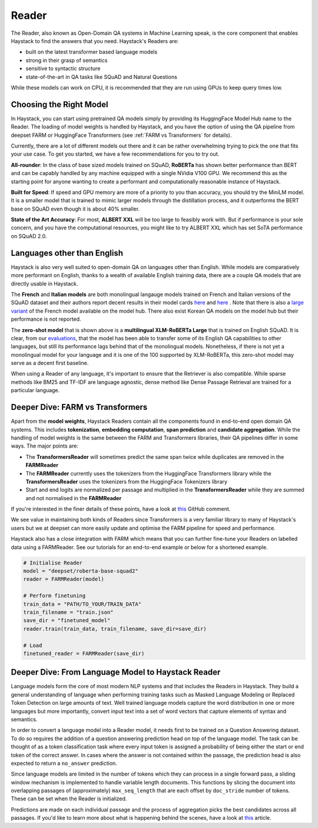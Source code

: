 Reader
======

The Reader, also known as Open-Domain QA systems in Machine Learning speak,
is the core component that enables Haystack to find the answers that you need.
Haystack's Readers are:

* built on the latest transformer based language models
* strong in their grasp of semantics
* sensitive to syntactic structure
* state-of-the-art in QA tasks like SQuAD and Natural Questions



.. tabs::

    .. tab:: FARM

        .. code-block:: python

            model = "deepset/roberta-base-squad2"
            reader = FARMReader(model, use_gpu=True)
            finder = Finder(reader, retriever)

    .. tab:: Transformers

        .. code-block:: python

            model = "deepset/roberta-base-squad2"
            reader = TransformersReader(model, use_gpu=1)
            finder = Finder(reader, retriever)

While these models can work on CPU, it is recommended that they are run using GPUs to keep query times low.

Choosing the Right Model
------------------------

In Haystack, you can start using pretrained QA models simply by providing its HuggingFace Model Hub name to the Reader.
The loading of model weights is handled by Haystack,
and you have the option of using the QA pipeline from deepset FARM or HuggingFace Transformers (see :ref:`FARM vs Transformers` for details).

Currently, there are a lot of different models out there and it can be rather overwhelming trying to pick the one that fits your use case.
To get you started, we have a few recommendations for you to try out.

.. tabs::

    .. tab:: FARM

        .. tabs::

            .. tab:: RoBERTa (base)

                **An optimised variant of BERT and a great starting point.**

                .. code-block:: python

                    reader = FARMReader("deepset/roberta-base-squad2")

                - **Pro**: Strong all round model
                - **Con**: There are other models that are either faster or more accurate

            .. tab:: MiniLM

                **A cleverly distilled model that sacrifices a little accuracy for speed.**

                .. code-block:: python

                    reader = FARMReader("deepset/minilm-uncased-squad2")

                - **Pro**: Inference speed up to 50% faster than BERT base
                - **Con**: Still doesn't match the best base sized models in accuracy

            .. tab:: ALBERT (XXL)

                **Large, powerful, SotA model.**

                .. code-block:: python

                    reader = FARMReader("ahotrod/albert_xxlargev1_squad2_512")

                - **Pro**: Better accuracy than any other open source model in QA
                - **Con**: The computational power needed make it impractical for most use cases

    .. tab:: Transformers

        .. tabs::

            .. tab:: RoBERTa (base)

                **An optimised variant of BERT and a great starting point.**

                .. code-block:: python

                    reader = TransformersReader("deepset/roberta-base-squad2")

                - **Pro**: Strong all round model
                - **Con**: There are other models that are either faster or more accurate

            .. tab:: MiniLM

                **A cleverly distilled model that sacrifices a little accuracy for speed.**

                .. code-block:: python

                    reader = TransformersReader("deepset/minilm-uncased-squad2")

                - **Pro**: Inference speed up to 50% faster than BERT base
                - **Con**: Still doesn't match the best base sized models in accuracy

            .. tab:: ALBERT (XXL)

                **Large, powerful, SotA model.**

                .. code-block:: python

                    reader = TransformersReader("ahotrod/albert_xxlargev1_squad2_512")

                - **Pro**: Better accuracy than any other open source model in QA
                - **Con**: The computational power needed make it impractical for most use cases

**All-rounder**: In the class of base sized models trained on SQuAD, **RoBERTa** has shown better performance than BERT
and can be capably handled by any machine equipped with a single NVidia V100 GPU.
We recommend this as the starting point for anyone wanting to create a performant and computationally reasonable instance of Haystack.

**Built for Speed**: If speed and GPU memory are more of a priority to you than accuracy,
you should try the MiniLM model.
It is a smaller model that is trained to mimic larger models through the distillation process,
and it outperforms the BERT base on SQuAD even though it is about 40% smaller.

..
   _comment: !! In our tests we found that it was XX% faster than BERT and ~X% better in perfomance. Compared to RoBERTa, it is only off by about X% absolute,


**State of the Art Accuracy**: For most, **ALBERT XXL** will be too large to feasibly work with.
But if performance is your sole concern, and you have the computational resources,
you might like to try ALBERT XXL which has set SoTA performance on SQuAD 2.0.

..
   _comment: !! How good is it? How much computation resource do you need to run it? !!


Languages other than English
----------------------------

Haystack is also very well suited to open-domain QA on languages other than English.
While models are comparatively more performant on English,
thanks to a wealth of available English training data,
there are a couple QA models that are directly usable in Haystack.

.. tabs::

    .. tab:: FARM

        .. tabs::

            .. tab:: French

                .. code-block:: python

                    reader = FARMReader("illuin/camembert-base-fquad")

            .. tab:: Italian

                .. code-block:: python

                    reader = FARMReader("mrm8488/bert-italian-finedtuned-squadv1-it-alfa")

            .. tab:: Zero-shot

                .. code-block:: python

                    reader = FARMReader("deepset/xlm-roberta-large-squad2")

    .. tab:: Transformers

        .. tabs::

            .. tab:: French

                .. code-block:: python

                    reader = TransformersReader("illuin/camembert-base-fquad")

            .. tab:: Italian

                .. code-block:: python

                    reader = TransformersReader("mrm8488/bert-italian-finedtuned-squadv1-it-alfa")

            .. tab:: Zero-shot

                .. code-block:: python

                    reader = TransformersReader("deepset/xlm-roberta-large-squad2")

The **French** and **Italian models** are both monolingual langauge models trained on French and Italian versions of the SQuAD dataset
and their authors report decent results in their model cards
`here <https://huggingface.co/illuin/camembert-base-fquad>`_ and `here <https://huggingface.co/illuin/camembert-base-fquad>`_ .
Note that there is also a `large variant <https://huggingface.co/illuin/camembert-large-fquad>`_ of the French model available on the model hub.
There also exist Korean QA models on the model hub but their performance is not reported.

The **zero-shot model** that is shown above is a **multilingual XLM-RoBERTa Large** that is trained on English SQuAD.
It is clear, from our `evaluations <https://huggingface.co/deepset/xlm-roberta-large-squad2#model_card>`_,
that the model has been able to transfer some of its English QA capabilities to other languages,
but still its performance lags behind that of the monolingual models.
Nonetheless, if there is not yet a monolingual model for your language and it is one of the 100 supported by XLM-RoBERTa,
this zero-shot model may serve as a decent first baseline.

When using a Reader of any language, it's important to ensure that the Retriever is also compatible.
While sparse methods like BM25 and TF-IDF are language agnostic,
dense method like Dense Passage Retrieval are trained for a particular language.

.. farm-vs-trans:

Deeper Dive: FARM vs Transformers
---------------------------------

Apart from the **model weights**, Haystack Readers contain all the components found in end-to-end open domain QA systems.
This includes **tokenization**, **embedding computation**, **span prediction** and **candidate aggregation**.
While the handling of model weights is the same between the FARM and Transformers libraries, their QA pipelines differ in some ways.
The major points are:

* The **TransformersReader** will sometimes predict the same span twice while duplicates are removed in the **FARMReader**
* The **FARMReader** currently uses the tokenizers from the HuggingFace Transformers library while the **TransformersReader** uses the tokenizers from the HuggingFace Tokenizers library
* Start and end logits are normalized per passage and multiplied in the **TransformersReader** while they are summed and not normalised in the **FARMReader**

If you're interested in the finer details of these points, have a look at `this <https://github.com/deepset-ai/haystack/issues/248#issuecomment-661977237>`_ GitHub comment.

We see value in maintaining both kinds of Readers since Transformers is a very familiar library to many of Haystack's users
but we at deepset can more easily update and optimise the FARM pipeline for speed and performance.

..
   _comment: !! benchmarks !!

Haystack also has a close integration with FARM which means that you can further fine-tune your Readers on labelled data using a FARMReader.
See our tutorials for an end-to-end example or below for a shortened example.

.. code-block:: python

    # Initialise Reader
    model = "deepset/roberta-base-squad2"
    reader = FARMReader(model)

    # Perform finetuning
    train_data = "PATH/TO_YOUR/TRAIN_DATA"
    train_filename = "train.json"
    save_dir = "finetuned_model"
    reader.train(train_data, train_filename, save_dir=save_dir)

    # Load
    finetuned_reader = FARMReader(save_dir)


Deeper Dive: From Language Model to Haystack Reader
---------------------------------------------------
Language models form the core of most modern NLP systems and that includes the Readers in Haystack.
They build a general understanding of language when performing training tasks such as Masked Language Modeling or Replaced Token Detection
on large amounts of text.
Well trained language models capture the word distribution in one or more languages
but more importantly, convert input text into a set of word vectors that capture elements of syntax and semantics.

In order to convert a language model into a Reader model, it needs first to be trained on a Question Answering dataset.
To do so requires the addition of a question answering prediction head on top of the language model.
The task can be thought of as a token classification task where every input token is assigned a probability of being
either the start or end token of the correct answer.
In cases where the answer is not contained within the passage, the prediction head is also expected to return a ``no_answer`` prediction.

..
   _comment: !! Diagram of language model / prediction head !!

Since language models are limited in the number of tokens which they can process in a single forward pass,
a sliding window mechanism is implemented to handle variable length documents.
This functions by slicing the document into overlapping passages of (approximately) ``max_seq_length``
that are each offset by ``doc_stride`` number of tokens.
These can be set when the Reader is initialized.

.. tabs::

    .. tab:: FARM

        .. code-block:: python

            reader = FARMReader(... max_seq_len=384, doc_stride=128 ...)

    .. tab:: Transformers

        .. code-block:: python

            reader = TransformersReader(... max_seq_len=384, doc_stride=128 ...

Predictions are made on each individual passage and the process of aggregation picks the best candidates across all passages.
If you'd like to learn more about what is happening behind the scenes, have a look at `this <https://medium.com/deepset-ai/modern-question-answering-systems-explained-4d0913744097>`_ article.

..
   _comment: !! Diagram from Blog !!